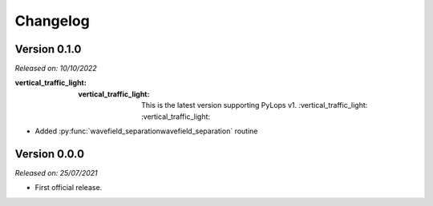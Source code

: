 .. _changlog:

Changelog
=========

Version 0.1.0
-------------

*Released on: 10/10/2022*

:vertical_traffic_light: :vertical_traffic_light: This is the latest version supporting PyLops v1. :vertical_traffic_light: :vertical_traffic_light:

* Added :py:func:`wavefield_separationwavefield_separation` routine



Version 0.0.0
-------------

*Released on: 25/07/2021*

* First official release.
